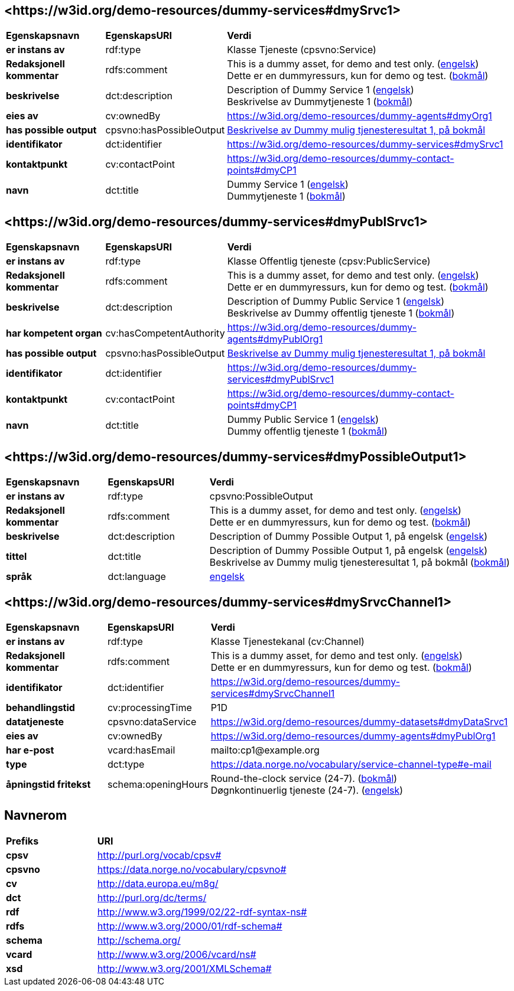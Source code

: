 // Asciidoc file auto-generated by "(Digdir) Excel2Turtle/Html v.3"

== <\https://w3id.org/demo-resources/dummy-services#dmySrvc1> [[dmySrvc1]]

[cols="20s,20d,60d"]
|===
| Egenskapsnavn | *EgenskapsURI* | *Verdi*
| er instans av | rdf:type | Klasse Tjeneste (cpsvno:Service)
| Redaksjonell kommentar | rdfs:comment |  This is a dummy asset, for demo and test only. (http://publications.europa.eu/resource/authority/language/ENG[engelsk]) + 
 Dette er en dummyressurs, kun for demo og test. (http://publications.europa.eu/resource/authority/language/NOB[bokmål])
| beskrivelse | dct:description |  Description of Dummy Service 1 (http://publications.europa.eu/resource/authority/language/ENG[engelsk]) + 
 Beskrivelse av Dummytjeneste 1 (http://publications.europa.eu/resource/authority/language/NOB[bokmål])
| eies av | cv:ownedBy |  https://w3id.org/demo-resources/dummy-agents#dmyOrg1
| has possible output | cpsvno:hasPossibleOutput | https://w3id.org/demo-resources/dummy-services#dmyPossibleOutput1[Beskrivelse av Dummy mulig tjenesteresultat 1, på bokmål]
| identifikator | dct:identifier | https://w3id.org/demo-resources/dummy-services#dmySrvc1
| kontaktpunkt | cv:contactPoint |  https://w3id.org/demo-resources/dummy-contact-points#dmyCP1
| navn | dct:title |  Dummy Service 1 (http://publications.europa.eu/resource/authority/language/ENG[engelsk]) + 
 Dummytjeneste 1 (http://publications.europa.eu/resource/authority/language/NOB[bokmål])
|===

== <\https://w3id.org/demo-resources/dummy-services#dmyPublSrvc1> [[dmyPublSrvc1]]

[cols="20s,20d,60d"]
|===
| Egenskapsnavn | *EgenskapsURI* | *Verdi*
| er instans av | rdf:type | Klasse Offentlig tjeneste (cpsv:PublicService)
| Redaksjonell kommentar | rdfs:comment |  This is a dummy asset, for demo and test only. (http://publications.europa.eu/resource/authority/language/ENG[engelsk]) + 
 Dette er en dummyressurs, kun for demo og test. (http://publications.europa.eu/resource/authority/language/NOB[bokmål])
| beskrivelse | dct:description |  Description of Dummy Public Service 1 (http://publications.europa.eu/resource/authority/language/ENG[engelsk]) + 
 Beskrivelse av Dummy offentlig tjeneste 1 (http://publications.europa.eu/resource/authority/language/NOB[bokmål])
| har kompetent organ | cv:hasCompetentAuthority |  https://w3id.org/demo-resources/dummy-agents#dmyPublOrg1
| has possible output | cpsvno:hasPossibleOutput | https://w3id.org/demo-resources/dummy-services#dmyPossibleOutput1[Beskrivelse av Dummy mulig tjenesteresultat 1, på bokmål]
| identifikator | dct:identifier | https://w3id.org/demo-resources/dummy-services#dmyPublSrvc1
| kontaktpunkt | cv:contactPoint |  https://w3id.org/demo-resources/dummy-contact-points#dmyCP1
| navn | dct:title |  Dummy Public Service 1 (http://publications.europa.eu/resource/authority/language/ENG[engelsk]) + 
 Dummy offentlig tjeneste 1 (http://publications.europa.eu/resource/authority/language/NOB[bokmål])
|===

== <\https://w3id.org/demo-resources/dummy-services#dmyPossibleOutput1> [[dmyPossibleOutput1]]

[cols="20s,20d,60d"]
|===
| Egenskapsnavn | *EgenskapsURI* | *Verdi*
| er instans av | rdf:type | cpsvno:PossibleOutput
| Redaksjonell kommentar | rdfs:comment |  This is a dummy asset, for demo and test only. (http://publications.europa.eu/resource/authority/language/ENG[engelsk]) + 
 Dette er en dummyressurs, kun for demo og test. (http://publications.europa.eu/resource/authority/language/NOB[bokmål])
| beskrivelse | dct:description |  Description of Dummy Possible Output 1, på engelsk (http://publications.europa.eu/resource/authority/language/ENG[engelsk])
| tittel | dct:title |  Description of Dummy Possible Output 1, på engelsk (http://publications.europa.eu/resource/authority/language/ENG[engelsk]) + 
 Beskrivelse av Dummy mulig tjenesteresultat 1, på bokmål (http://publications.europa.eu/resource/authority/language/NOB[bokmål])
| språk | dct:language | http://publications.europa.eu/resource/authority/language/ENG[engelsk]
|===

== <\https://w3id.org/demo-resources/dummy-services#dmySrvcChannel1> [[dmySrvcChannel1]]

[cols="20s,20d,60d"]
|===
| Egenskapsnavn | *EgenskapsURI* | *Verdi*
| er instans av | rdf:type | Klasse Tjenestekanal (cv:Channel)
| Redaksjonell kommentar | rdfs:comment |  This is a dummy asset, for demo and test only. (http://publications.europa.eu/resource/authority/language/ENG[engelsk]) + 
 Dette er en dummyressurs, kun for demo og test. (http://publications.europa.eu/resource/authority/language/NOB[bokmål])
| identifikator | dct:identifier | https://w3id.org/demo-resources/dummy-services#dmySrvcChannel1
| behandlingstid | cv:processingTime |  P1D
| datatjeneste | cpsvno:dataService |  https://w3id.org/demo-resources/dummy-datasets#dmyDataSrvc1
| eies av | cv:ownedBy |  https://w3id.org/demo-resources/dummy-agents#dmyPublOrg1
| har e-post | vcard:hasEmail |  mailto:cp1@example.org
| type | dct:type |  https://data.norge.no/vocabulary/service-channel-type#e-mail
| åpningstid fritekst | schema:openingHours |  Round-the-clock service (24-7). (http://publications.europa.eu/resource/authority/language/NOB[bokmål]) + 
 Døgnkontinuerlig tjeneste (24-7). (http://publications.europa.eu/resource/authority/language/ENG[engelsk])
|===

== Navnerom [[Namespace]]

[cols="30s,70d"]
|===
| Prefiks | *URI*
| cpsv | http://purl.org/vocab/cpsv#
| cpsvno | https://data.norge.no/vocabulary/cpsvno#
| cv | http://data.europa.eu/m8g/
| dct | http://purl.org/dc/terms/
| rdf | http://www.w3.org/1999/02/22-rdf-syntax-ns#
| rdfs | http://www.w3.org/2000/01/rdf-schema#
| schema | http://schema.org/
| vcard | http://www.w3.org/2006/vcard/ns#
| xsd | http://www.w3.org/2001/XMLSchema#
|===

// End of the file, 2024-11-26 07:46:22